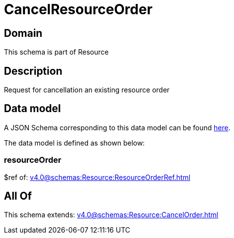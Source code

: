 = CancelResourceOrder

[#domain]
== Domain

This schema is part of Resource

[#description]
== Description

Request for cancellation an existing resource order


[#data_model]
== Data model

A JSON Schema corresponding to this data model can be found https://tmforum.org[here].

The data model is defined as shown below:


=== resourceOrder
$ref of: xref:v4.0@schemas:Resource:ResourceOrderRef.adoc[]


[#all_of]
== All Of

This schema extends: xref:v4.0@schemas:Resource:CancelOrder.adoc[]
